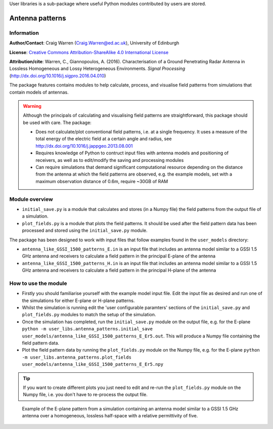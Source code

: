 User libraries is a sub-package where useful Python modules contributed by users are stored.

****************
Antenna patterns
****************

Information
===========

**Author/Contact**: Craig Warren (Craig.Warren@ed.ac.uk), University of Edinburgh

**License**: `Creative Commons Attribution-ShareAlike 4.0 International License <http://creativecommons.org/licenses/by-sa/4.0/>`_

**Attribution/cite**: Warren, C., Giannopoulos, A. (2016). Characterisation of a Ground Penetrating Radar Antenna in Lossless Homogeneous and Lossy Heterogeneous Environments. *Signal Processing* (http://dx.doi.org/10.1016/j.sigpro.2016.04.010)

The package features contains modules to help calculate, process, and visualise field patterns from simulations that contain models of antennas.

.. warning::

    Although the principals of calculating and visualising field patterns are straightforward, this package should be used with care. The package:

    * Does not calculate/plot conventional field patterns, i.e. at a single frequency. It uses a measure of the total energy of the electric field at a certain angle and radius, see http://dx.doi.org/10.1016/j.jappgeo.2013.08.001
    * Requires knowledge of Python to contruct input files with antenna models and positioning of receivers, as well as to edit/modify the saving and processing modules
    * Can require simulations that demand significant computational resource depending on the distance from the antenna at which the field patterns are observed, e.g. the example models, set with a maximum observation distance of 0.6m, require ~30GB of RAM

Module overview
===============

* ``initial_save.py`` is a module that calculates and stores (in a Numpy file) the field patterns from the output file of a simulation.
* ``plot_fields.py`` is a module that plots the field patterns. It should be used after the field pattern data has been processed and stored using the ``initial_save.py`` module.

The package has been designed to work with input files that follow examples found in the ``user_models`` directory:

* ``antenna_like_GSSI_1500_patterns_E.in`` is an input file that includes an antenna model similar to a GSSI 1.5 GHz antenna and receivers to calculate a field pattern in the principal E-plane of the antenna
* ``antenna_like_GSSI_1500_patterns_H.in`` is an input file that includes an antenna model similar to a GSSI 1.5 GHz antenna and receivers to calculate a field pattern in the principal H-plane of the antenna


How to use the module
=====================

* Firstly you should familiarise yourself with the example model input file. Edit the input file as desired and run one of the simulations for either E-plane or H-plane patterns.
* Whilst the simulation is running edit the 'user configurable paramters' sections of the ``initial_save.py`` and ``plot_fields.py`` modules to match the setup of the simulation.
* Once the simulation has completed, run the ``initial_save.py`` module on the output file, e.g. for the E-plane ``python -m user_libs.antenna_patterns.initial_save user_models/antenna_like_GSSI_1500_patterns_E_Er5.out``. This will produce a Numpy file containing the field pattern data.
* Plot the field pattern data by running the ``plot_fields.py`` module on the Numpy file, e.g. for the E-plane ``python -m user_libs.antenna_patterns.plot_fields user_models/antenna_like_GSSI_1500_patterns_E_Er5.npy``

.. tip::

    If you want to create different plots you just need to edit and re-run the ``plot_fields.py`` module on the Numpy file, i.e. you don't have to re-process the output file.


.. figure:: images/user_libs/antenna_like_GSSI_1500_patterns_E_Er5.png
    :width: 600 px

    Example of the E-plane pattern from a simulation containing an antenna model similar to a GSSI 1.5 GHz antenna over a homogeneous, lossless half-space with a relative permittivity of five.
